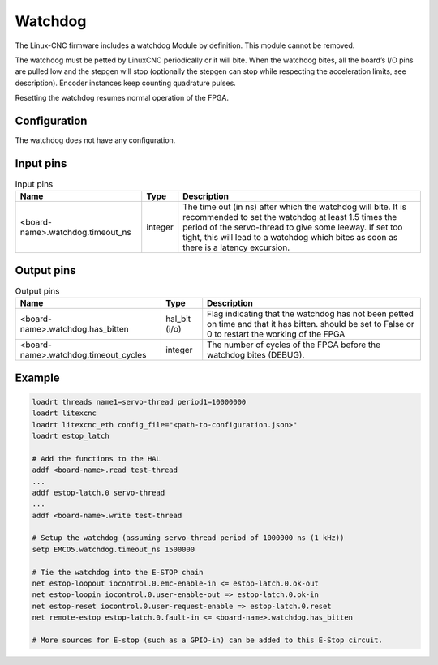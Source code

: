 ========
Watchdog
========

The Linux-CNC firmware includes a watchdog Module by definition. This module cannot be removed.

The watchdog must be petted by LinuxCNC periodically or it will bite. When the watchdog bites, all 
the board’s I/O pins are pulled low and the stepgen will stop (optionally the stepgen can stop while
respecting the acceleration limits, see description). Encoder instances keep counting quadrature pulses.

Resetting the watchdog resumes normal operation of the FPGA.

Configuration
=============

The watchdog does not have any configuration.

Input pins
==========

.. csv-table:: Input pins
   :header: "Name", "Type", "Description"
   :widths: auto
   
   "<board-name>.watchdog.timeout_ns", "integer", "The time out (in ns) after which the watchdog will bite. It is recommended to set the watchdog at least 1.5 times the period of the servo-thread to give some leeway. If set too tight, this will lead to a watchdog which bites as soon as there is a latency excursion."


Output pins
===========

.. csv-table:: Output pins
   :header: "Name", "Type", "Description"
   :widths: auto
   
   "<board-name>.watchdog.has_bitten", "hal_bit (i/o)", "Flag indicating that the watchdog has not been petted on time and that it has bitten. should be set to False or 0 to restart the working of the FPGA"
   "<board-name>.watchdog.timeout_cycles", "integer", "The number of cycles of the FPGA before the watchdog bites (DEBUG)."

Example
=======

.. code-block::

    loadrt threads name1=servo-thread period1=10000000
    loadrt litexcnc
    loadrt litexcnc_eth config_file="<path-to-configuration.json>"
    loadrt estop_latch
    
    # Add the functions to the HAL
    addf <board-name>.read test-thread
    ...
    addf estop-latch.0 servo-thread
    ...
    addf <board-name>.write test-thread

    # Setup the watchdog (assuming servo-thread period of 1000000 ns (1 kHz))
    setp EMCO5.watchdog.timeout_ns 1500000

    # Tie the watchdog into the E-STOP chain
    net estop-loopout iocontrol.0.emc-enable-in <= estop-latch.0.ok-out
    net estop-loopin iocontrol.0.user-enable-out => estop-latch.0.ok-in
    net estop-reset iocontrol.0.user-request-enable => estop-latch.0.reset
    net remote-estop estop-latch.0.fault-in <= <board-name>.watchdog.has_bitten

    # More sources for E-stop (such as a GPIO-in) can be added to this E-Stop circuit.

